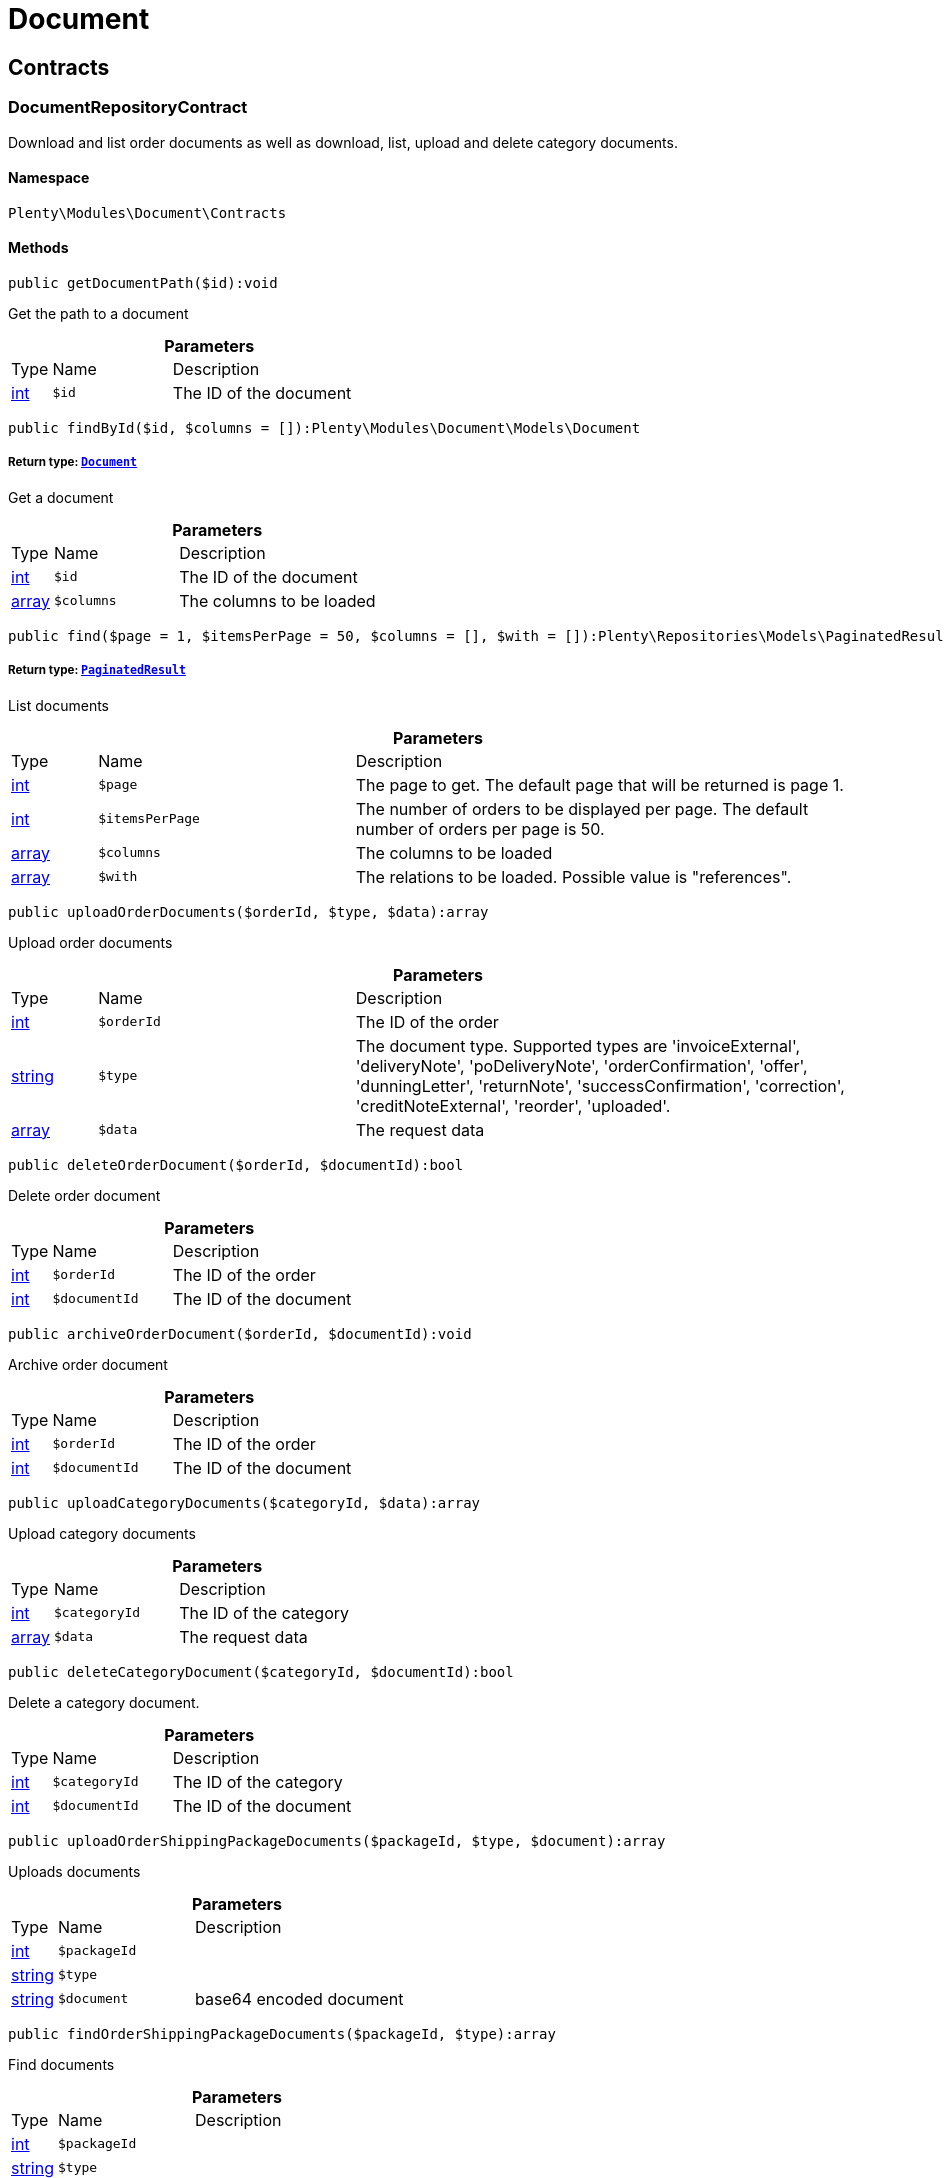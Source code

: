 :table-caption!:
:example-caption!:
:source-highlighter: prettify
:sectids!:
[[document_document]]
= Document

[[document_document_contracts]]
== Contracts
[[document_contracts_documentrepositorycontract]]
=== DocumentRepositoryContract

Download and list order documents as well as download, list, upload and delete category documents.



==== Namespace

`Plenty\Modules\Document\Contracts`






==== Methods

[source%nowrap, php]
----

public getDocumentPath($id):void

----

    





Get the path to a document

.*Parameters*
[cols="10%,30%,60%"]
|===
|Type |Name |Description
|link:http://php.net/int[int^]
a|`$id`
a|The ID of the document
|===


[source%nowrap, php]
----

public findById($id, $columns = []):Plenty\Modules\Document\Models\Document

----

    


===== *Return type:*        xref:Document.adoc#document_models_document[`Document`]


Get a document

.*Parameters*
[cols="10%,30%,60%"]
|===
|Type |Name |Description
|link:http://php.net/int[int^]
a|`$id`
a|The ID of the document

|link:http://php.net/array[array^]
a|`$columns`
a|The columns to be loaded
|===


[source%nowrap, php]
----

public find($page = 1, $itemsPerPage = 50, $columns = [], $with = []):Plenty\Repositories\Models\PaginatedResult

----

    


===== *Return type:*        xref:Miscellaneous.adoc#miscellaneous_models_paginatedresult[`PaginatedResult`]


List documents

.*Parameters*
[cols="10%,30%,60%"]
|===
|Type |Name |Description
|link:http://php.net/int[int^]
a|`$page`
a|The page to get. The default page that will be returned is page 1.

|link:http://php.net/int[int^]
a|`$itemsPerPage`
a|The number of orders to be displayed per page. The default number of orders per page is 50.

|link:http://php.net/array[array^]
a|`$columns`
a|The columns to be loaded

|link:http://php.net/array[array^]
a|`$with`
a|The relations to be loaded. Possible value is "references".
|===


[source%nowrap, php]
----

public uploadOrderDocuments($orderId, $type, $data):array

----

    





Upload order documents

.*Parameters*
[cols="10%,30%,60%"]
|===
|Type |Name |Description
|link:http://php.net/int[int^]
a|`$orderId`
a|The ID of the order

|link:http://php.net/string[string^]
a|`$type`
a|The document type. Supported types are 'invoiceExternal', 'deliveryNote', 'poDeliveryNote', 'orderConfirmation', 'offer', 'dunningLetter', 'returnNote', 'successConfirmation', 'correction', 'creditNoteExternal', 'reorder', 'uploaded'.

|link:http://php.net/array[array^]
a|`$data`
a|The request data
|===


[source%nowrap, php]
----

public deleteOrderDocument($orderId, $documentId):bool

----

    





Delete order document

.*Parameters*
[cols="10%,30%,60%"]
|===
|Type |Name |Description
|link:http://php.net/int[int^]
a|`$orderId`
a|The ID of the order

|link:http://php.net/int[int^]
a|`$documentId`
a|The ID of the document
|===


[source%nowrap, php]
----

public archiveOrderDocument($orderId, $documentId):void

----

    





Archive order document

.*Parameters*
[cols="10%,30%,60%"]
|===
|Type |Name |Description
|link:http://php.net/int[int^]
a|`$orderId`
a|The ID of the order

|link:http://php.net/int[int^]
a|`$documentId`
a|The ID of the document
|===


[source%nowrap, php]
----

public uploadCategoryDocuments($categoryId, $data):array

----

    





Upload category documents

.*Parameters*
[cols="10%,30%,60%"]
|===
|Type |Name |Description
|link:http://php.net/int[int^]
a|`$categoryId`
a|The ID of the category

|link:http://php.net/array[array^]
a|`$data`
a|The request data
|===


[source%nowrap, php]
----

public deleteCategoryDocument($categoryId, $documentId):bool

----

    





Delete a category document.

.*Parameters*
[cols="10%,30%,60%"]
|===
|Type |Name |Description
|link:http://php.net/int[int^]
a|`$categoryId`
a|The ID of the category

|link:http://php.net/int[int^]
a|`$documentId`
a|The ID of the document
|===


[source%nowrap, php]
----

public uploadOrderShippingPackageDocuments($packageId, $type, $document):array

----

    





Uploads documents

.*Parameters*
[cols="10%,30%,60%"]
|===
|Type |Name |Description
|link:http://php.net/int[int^]
a|`$packageId`
a|

|link:http://php.net/string[string^]
a|`$type`
a|

|link:http://php.net/string[string^]
a|`$document`
a|base64 encoded document
|===


[source%nowrap, php]
----

public findOrderShippingPackageDocuments($packageId, $type):array

----

    





Find documents

.*Parameters*
[cols="10%,30%,60%"]
|===
|Type |Name |Description
|link:http://php.net/int[int^]
a|`$packageId`
a|

|link:http://php.net/string[string^]
a|`$type`
a|
|===


[source%nowrap, php]
----

public findCurrentOrderDocument($orderId, $type):Plenty\Modules\Document\Models\Document

----

    


===== *Return type:*        xref:Document.adoc#document_models_document[`Document`]


Finds the current order document

.*Parameters*
[cols="10%,30%,60%"]
|===
|Type |Name |Description
|link:http://php.net/int[int^]
a|`$orderId`
a|

|link:http://php.net/string[string^]
a|`$type`
a|
|===


[source%nowrap, php]
----

public findRecentOrderDocument($orderId, $type):Plenty\Modules\Document\Models\Document

----

    


===== *Return type:*        xref:Document.adoc#document_models_document[`Document`]


Finds order document.

.*Parameters*
[cols="10%,30%,60%"]
|===
|Type |Name |Description
|link:http://php.net/int[int^]
a|`$orderId`
a|

|link:http://php.net/string[string^]
a|`$type`
a|
|===


[source%nowrap, php]
----

public deleteOrderShippingPackageDocuments($packageId):bool

----

    





Delets a document.

.*Parameters*
[cols="10%,30%,60%"]
|===
|Type |Name |Description
|link:http://php.net/int[int^]
a|`$packageId`
a|
|===


[source%nowrap, php]
----

public getDocumentStorageObject($key):void

----

    





Gets a document storage object.

.*Parameters*
[cols="10%,30%,60%"]
|===
|Type |Name |Description
|
a|`$key`
a|
|===


[source%nowrap, php]
----

public uploadOrderReturnsDocuments($returnsId, $document):Plenty\Modules\Document\Models\Document

----

    


===== *Return type:*        xref:Document.adoc#document_models_document[`Document`]


Uploads a specific document.

.*Parameters*
[cols="10%,30%,60%"]
|===
|Type |Name |Description
|link:http://php.net/int[int^]
a|`$returnsId`
a|

|link:http://php.net/string[string^]
a|`$document`
a|
|===


[source%nowrap, php]
----

public getOrderReturnsDocumentById($returnsId, $withLabel = false):Plenty\Modules\Document\Models\Document

----

    


===== *Return type:*        xref:Document.adoc#document_models_document[`Document`]


Finds a document.

.*Parameters*
[cols="10%,30%,60%"]
|===
|Type |Name |Description
|link:http://php.net/int[int^]
a|`$returnsId`
a|

|link:http://php.net/bool[bool^]
a|`$withLabel`
a|
|===


[source%nowrap, php]
----

public generateOrderDocument($orderId, $type, $data):bool

----

    





Generate order document

.*Parameters*
[cols="10%,30%,60%"]
|===
|Type |Name |Description
|link:http://php.net/int[int^]
a|`$orderId`
a|The ID of the order

|link:http://php.net/int[int^]
a|`$type`
a|The document type

|link:http://php.net/array[array^]
a|`$data`
a|The request data
|===


[source%nowrap, php]
----

public clearCriteria():void

----

    





Resets all Criteria filters by creating a new instance of the builder object.

[source%nowrap, php]
----

public applyCriteriaFromFilters():void

----

    





Applies criteria classes to the current repository.

[source%nowrap, php]
----

public setFilters($filters = []):void

----

    





Sets the filter array.

.*Parameters*
[cols="10%,30%,60%"]
|===
|Type |Name |Description
|link:http://php.net/array[array^]
a|`$filters`
a|
|===


[source%nowrap, php]
----

public getFilters():void

----

    





Returns the filter array.

[source%nowrap, php]
----

public getConditions():void

----

    





Returns a collection of parsed filters as Condition object

[source%nowrap, php]
----

public clearFilters():void

----

    





Clears the filter array.

[[document_document_models]]
== Models
[[document_models_document]]
=== Document

The document model contains information about actual documents.



==== Namespace

`Plenty\Modules\Document\Models`





.Properties
[cols="10%,30%,60%"]
|===
|Type |Name |Description

|link:http://php.net/int[int^]
    a|id
    a|The ID of the document
|link:http://php.net/string[string^]
    a|type
    a|The type of the document. The following types are available:
                           <ul>
    <li>admin</li>
    <li>blog</li>
 <li>category</li>
 <li>correction_document</li>
 <li>credit_note</li>
    <li>credit_note_external</li>
       <li>customer</li>
 <li>delivery_note</li>
    <li>dunning_letter</li>
       <li>ebics_hash</li>
    <li>facet</li>
    <li>invoice</li>
    <li>invoice_external</li>
                               <li>pos_invoice</li>
                               <li>pos_invoice_cancellation</li>
 <li>item</li>
 <li>multi_credit_note</li>
    <li>multi_invoice</li>
       <li>offer</li>
    <li>order_confirmation</li>
       <li>pickup_delivery</li>
    <li>receipt</li>
                               <li>refund_reversal</li>
    <li>reorder</li>
    <li>repair_bill</li>
    <li>return_note</li>
       <li>reversal_document</li>
       <li>settlement_report</li>
    <li>success_confirmation</li>
    <li>ticket</li>
    <li>webshop</li>
  <li>webshop_customer</li>
    <li>z_report</li>
    <li>shipping_label</li>
    <li>shipping_export_label</li>
    <li>returns_label</li>
                               <li>reversal_dunning_letter</l>
</ul>
|link:http://php.net/int[int^]
    a|number
    a|The document number
|link:http://php.net/string[string^]
    a|numberWithPrefix
    a|The document number with prefix
|link:http://php.net/string[string^]
    a|path
    a|The path to the document
|link:http://php.net/int[int^]
    a|userId
    a|The ID of the user
|link:http://php.net/string[string^]
    a|source
    a|The source where the document was generated. Possible sources are 'klarna', 'soap', 'admin', 'hitmeister', 'paypal' and 'rest'.
|link:http://php.net/string[string^]
    a|displayDate
    a|The date displayed on the document
|link:http://php.net/string[string^]
    a|content
    a|The base64 encodedcontent of the document.
|
    a|createdAt
    a|The time the document was created
|
    a|updatedAt
    a|The time the document was last updated
|        xref:Miscellaneous.adoc#miscellaneous_support_collection[`Collection`]
    a|references
    a|Collection of document references. The references available are:
<ul>
    <li>contacts</li>
    <li>orders</li>
    <li>webstores = refers to clients</li>
    <li>categories</li>
</ul>
|        xref:Miscellaneous.adoc#miscellaneous_support_collection[`Collection`]
    a|contacts
    a|Collection of contacts that are associated with the document
|        xref:Miscellaneous.adoc#miscellaneous_support_collection[`Collection`]
    a|orders
    a|Collection of orders that are associated with the document
|        xref:Miscellaneous.adoc#miscellaneous_support_collection[`Collection`]
    a|webstores
    a|Collection of webstores that are associated with the document
|        xref:Miscellaneous.adoc#miscellaneous_support_collection[`Collection`]
    a|categories
    a|Collection of categories that are associated with the document
|===


==== Methods

[source%nowrap, php]
----

public toArray()

----

    





Returns this model as an array.


[[document_models_documentreference]]
=== DocumentReference

The document reference model. A document reference allows you to assign a document to other models.



==== Namespace

`Plenty\Modules\Document\Models`





.Properties
[cols="10%,30%,60%"]
|===
|Type |Name |Description

|link:http://php.net/int[int^]
    a|documentId
    a|The ID of the document
|link:http://php.net/string[string^]
    a|type
    a|The reference type. The following reference types are available:
                            <ul>
    <li>blog</li>
                               <li>cash_register</li>
                               <li>category</li>
    <li>customer</li>
 <li>facet</li>
    <li>facet_value</li>
    <li>item</li>
 <li>multishop</li>
    <li>order</li>
    <li>reorder</li>
 <li>ticket</li>
                               <li>warehouse</li>
                               <li>order_shipping_package</li>
</ul>
|link:http://php.net/string[string^]
    a|value
    a|The reference value (e.g. the ID of another model)
|===


==== Methods

[source%nowrap, php]
----

public toArray()

----

    





Returns this model as an array.

